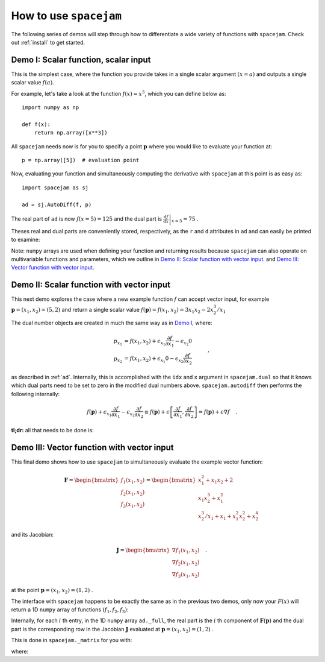 .. _howto:

How to use ``spacejam``
========================
The following series of demos will step through how to differentiate a wide
variety of functions with ``spacejam``. Check out :ref:`install` to get
started.

Demo I: Scalar function, scalar input
-------------------------------------
This is the simplest case, where the function you provide takes in a single 
scalar argument :math:`(x=a)` and outputs a single scalar value :math:`f(a)`.

For example, let's take a look at the function :math:`f(x) = x^3`, which you
can define below as:

::

        import numpy as np

        def f(x):
            return np.array([x**3])

.. testsetup::

        import numpy as np

        def f(x):
            return np.array([x**3])

All ``spacejam`` needs now is for you to specify a point :math:`\mathbf p`
where you would like to evaluate your function at:

::

        p = np.array([5])  # evaluation point

.. testsetup::

        p = np.array([5])  # evaluation point

Now, evaluating your function and simultaneously computing the 
derivative with ``spacejam`` at this point is as easy as:

::

        import spacejam as sj

        ad = sj.AutoDiff(f, p)


.. testsetup::

        import spacejam as sj

        ad = sj.AutoDiff(f, p)

The real part of ``ad`` is now :math:`f(x=5) = 125` and the dual part is
:math:`\left.\frac{\mathrm d f}{\mathrm d x}\right|_{x=5} = 75` .

Theses real and dual parts are conveniently stored, respectively, as the ``r`` and ``d``
attributes in ``ad`` and can easily be printed to examine:

.. testcode::

        print(f'f(x) evaluated at p:\n{ad.r}\n\n'
              f'derivative of f(x) evaluated at p:\n{ad.d}')

.. testoutput::

        f(x) evaluated at p:
        [125.00]

        derivative of f(x) evaluated at p:
        [75.00]

Note: ``numpy`` arrays are used when defining your function and returning
results because ``spacejam`` can also operate on multivariable functions and
parameters, which we outline in `Demo II: Scalar function with vector input`_.
and `Demo III: Vector function with vector input`_.

Demo II: Scalar function with vector input
------------------------------------------
This next demo explores the case where a new example function :math:`f` can
accept vector input, for example :math:`\mathbf p = (x_1, x_2) = (5, 2)` and
return a single scalar value 
:math:`f(\mathbf p) = f(x_1, x_2) = 3x_1x_2 - 2x_2^3/x_1` 

The dual number objects are created in much the same way as in 
`Demo I <Demo I: Scalar function, scalar input_>`__, where:

.. math::

        \begin{align*}
        p_{x_1} &= f(x_1, x_2) + \epsilon_{x_1} \frac{\partial f}{\partial x_1}
        - \epsilon_{x_2} 0\\
        p_{x_2} &= f(x_1, x_2) + \epsilon_{x_1} 0
        - \epsilon_{x_2} \frac{\partial f}{\partial x_2}
        \end{align*}\quad,

as described in :ref:`ad`. Internally, this is accomplished with the ``idx``
and ``x`` argument in ``spacejam.dual`` so that it knows which dual parts need
to be set to zero in the modified dual numbers above. ``spacejam.autodiff``
then performs the following internally:

.. math::

        \begin{align*}
        f(\mathbf p) + \epsilon_{x_1}\frac{\partial f}{\partial x_1} 
        - \epsilon_{x_2}\frac{\partial f}{\partial x_2}
        \equiv f(\mathbf p) + \epsilon \left[\frac{\partial f}{\partial x_1}, 
        \frac{\partial f}{\partial x_2}\right] = f(\mathbf p) + \epsilon\nabla f
        \end{align*}\quad.

**tl;dr:** all that needs to be done is:

.. testcode::

        import numpy as np 
        import spacejam as sj

        def f(x_1, x_2): 
            return np.array([3*x_1*x_2 - 2*x_2**3/x_1])

        p = np.array([5, 2]) # evaluation point (x_1, x_2) = (5, 2)

        ad = sj.AutoDiff(f, p) # create spacejam object

        # check out the results
        print(f'f(x) evaluated p:\n{ad.r}\n\n'
              f'grad of f(x) evaluated at p:\n{ad.d}')

.. testoutput::

        f(x) evaluated p:
        [26.80]

        grad of f(x) evaluated at p:
        [6.64 10.20]

.. _diii:

Demo III: Vector function with vector input
-------------------------------------------
This final demo shows how to use ``spacejam`` to simultaneously evaluate the
example vector function:

.. math::

        \mathbf{F} = \begin{bmatrix}f_1(x_1, x_2)\\f_2(x_1, x_2)
        \\f_{3}(x_1, x_2)\end{bmatrix}
        = \begin{bmatrix}
        x_1^2 + x_1x_2 + 2 \\ x_1x_2^3 + x_1^2 \\ x_2^3/x_1 + x_1 + x_1^2x_2^2 + x_2^4
        \end{bmatrix}

and its Jacobian:

.. math::

        \mathbf J = \begin{bmatrix}
        \nabla f_1(x_1, x_2) \\ \nabla f_2(x_1, x_2) \\ \nabla f_3(x_1, x_2)
        \end{bmatrix}\quad.

at the point :math:`\mathbf{p} = (x_1, x_2) = (1, 2)` .

The interface with ``spacejam`` happens to be exactly the same as in the
previous two demos, only now your :math:`F(x)` will return a 1D ``numpy`` array
of functions :math:`(f_1, f_2, f_3)`:

.. testcode::

        # your (n) system of equations: 
        # F(x_1, x_2, ..., x_m) = (f1, f2, ..., f_n)
        def F(x_1, x_2):
                f_1 = x_1**2 + x_1*x_2 + 2
                f_2 = x_1*x_2**3 + x_1**2
                f_3 = x_1 + x_1**2*x_2**2 + x_2**3/x_1 + x_2**4
                return np.array([f_1, f_2, f_3])

        # where you want them evaluated at: 
        # p = (x_1, x_2, ..., x_m)
        p = np.array([1, 2])

        # auto differentiate!
        ad = sj.AutoDiff(F, p)

        # check out the results
        print(f'F(x) evaluated at p:\n{ad.r}\n\n'
              f'Jacobian of F(x) evaluated at p:\n{ad.d}')

.. testoutput::

        F(x) evaluated at p:
        [[5.00]
         [9.00]
         [29.00]]

        Jacobian of F(x) evaluated at p:
        [[4.00 1.00]
         [10.00 12.00]
         [1.00 48.00]]

Internally, for each :math:`i` th entry, in the 1D ``numpy`` array
``ad._full``, the real part is the :math:`i` th component of
:math:`\mathbf{F}(\mathbf{p})` and the dual part is the corresponding row in
the Jacobian :math:`\mathbf J` evaluated at 
:math:`\mathbf p = (x_1, x_2) = (1,2)` .

This is done in ``spacejam._matrix`` for you with:

.. testcode::

       Fs = np.empty((F(*p).size, 1)) # initialze empty F(p)
       jac = np.empty((F(*p).size, p.size)) # initialize empty J F(p)

       for i, f in enumerate(ad._full): # fill in each row of each
           Fs[i] = f.r
           jac[i] = f.d

       print(f'formated F(p):\n{Fs}\n\nformated J F(p):\n{jac}') 


.. testoutput::

        formated F(p):
        [[5.00]
         [9.00]
         [29.00]]

        formated J F(p):
        [[4.00 1.00]
         [10.00 12.00]
         [1.00 48.00]]

where:

.. testcode::

        print(ad._full)

.. testoutput::

        [5.00 + eps [4.00 1.00] 9.00 + eps [10.00 12.00] 29.00 + eps [1.00 48.00]]
